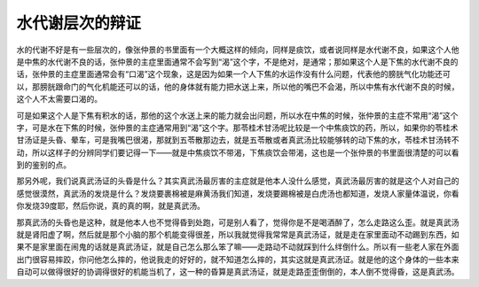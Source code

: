 水代谢层次的辩证
======================

水的代谢不好是有一些层次的，像张仲景的书里面有一个大概这样的倾向，同样是痰饮，或者说同样是水代谢不良，如果这个人他是中焦的水代谢不良的话，张仲景的主症里面通常不会写到“渴”这个字，不是绝对，是通常；那如果这个人是下焦的水代谢不良的话，张仲景的主症里面通常会有“口渴”这个现象，这是因为如果一个人下焦的水运作没有什么问题，代表他的膀胱气化功能还可以，那膀胱跟命门的气化机能还可以的话，他的身体就有能力把水送上来，所以他的嘴巴不会渴，所以中焦有水代谢不良的时候，这个人不太需要口渴的。
 
可是如果这个人是下焦有积水的话，那他的这个水送上来的能力就会出问题，所以水在中焦的时候，张仲景的主症不常用“渴”这个字，可是水在下焦的时候，张仲景的主症通常用到“渴”这个字。那苓桂术甘汤呢比较是一个中焦痰饮的药，所以，如果你的苓桂术甘汤证是头昏、晕车，可是我嘴巴很渴，那就到五苓散那边去，就是五苓散或者真武汤比较能够转的动下焦的水，苓桂术甘汤转不动，所以这样子的分辨同学们要记得一下——就是中焦痰饮不带渴，下焦痰饮会带渴，这也是一个张仲景的书里面很清楚的可以看到的鉴别的点。
 
那另外呢，我们说真武汤证的头昏是什么？其实真武汤最厉害的主症就是他本人没什么感觉，真武汤最厉害的就是这个人对自己的感觉很漠然，真武汤的发烧是什么？发烧要裹棉被是麻黄汤我们知道，发烧要踢棉被是白虎汤也都知道，发烧人家量体温说，你看你发烧39度耶，然后你说，真的真的啊，就是真武汤。
 
那真武汤的头昏也是这种，就是他本人也不觉得昏到处跑，可是别人看了，觉得你是不是喝酒醉了，怎么走路这么歪。就是真武汤就是肾阳虚了啊，然后就是那个小脑的那个机能变得很差，所以我就觉得我常常是真武汤证，就是走在家里面动不动踢到东西，如果不是家里面在闹鬼的话就是真武汤证，就是自己怎么那么笨了嘛——走路动不动就踩到什么绊倒什么。所以有一些老人家在外面出门很容易摔跤，你问他怎么摔的，他说我走的好好的，就不知道怎么摔的，其实这就是真武汤证。就是他的这个身体的一些本来自动可以做得很好的协调得很好的机能当机了，这一种的昏算是真武汤证，就是走路歪歪倒倒的，本人倒不觉得昏，这是真武汤。
